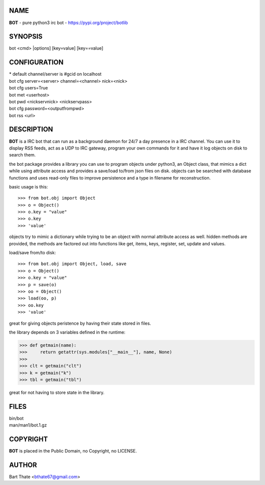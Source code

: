 NAME
====

**BOT** - pure python3 irc bot - https://pypi.org/project/botlib

SYNOPSIS
========

bot \<cmd\> \|options\] \[key=value\] \[key==value\]

CONFIGURATION
=============

| \* default channel/server is #gcid on localhost

| bot cfg server=\<server\> channel=<channel> nick=\<nick\>
| bot cfg users=True
| bot met \<userhost\>

| bot pwd \<nickservnick\> \<nickservpass\>
| bot cfg password=\<outputfrompwd\>

| bot rss \<url\>

DESCRIPTION
===========

**BOT** is a IRC bot that can run as a  background
daemon for 24/7 a day presence in a IRC channel. You can use it to
display RSS feeds, act as a UDP to IRC gateway, program your own
commands for it and have it log objects on disk to search them. 

the bot package provides a library you can use to program objects 
under python3, an Object class, that mimics a dict while using 
attribute access and provides a save/load to/from json files on disk. objects
can be searched with database functions and uses read-only files to
improve persistence and a type in filename for reconstruction.

basic usage is this::

>>> from bot.obj import Object
>>> o = Object()
>>> o.key = "value"
>>> o.key
>>> 'value'

objects try to mimic a dictionary while trying to be an object with normal
attribute access as well. hidden methods are provided, the methods are
factored out into functions like get, items, keys, register, set, update
and values.

load/save from/to disk::

>>> from bot.obj import Object, load, save
>>> o = Object()
>>> o.key = "value"
>>> p = save(o)
>>> oo = Object()
>>> load(oo, p)
>>> oo.key
>>> 'value'

great for giving objects peristence by having their state stored in files.

the library depends on 3 variables defined in the runtime:

>>> def getmain(name):
>>>     return getattr(sys.modules["__main__"], name, None)
>>>
>>> clt = getmain("clt")
>>> k = getmain("k")
>>> tbl = getmain("tbl")

great for not having to store state in the library.

FILES
=====

| bin/bot
| man/man1/bot.1.gz

COPYRIGHT
=========

**BOT** is placed in the Public Domain, no Copyright, no LICENSE.

AUTHOR
======

| Bart Thate <bthate67@gmail.com>
